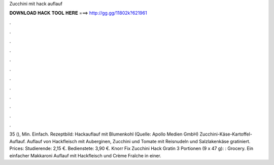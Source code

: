 Zucchini mit hack auflauf



𝐃𝐎𝐖𝐍𝐋𝐎𝐀𝐃 𝐇𝐀𝐂𝐊 𝐓𝐎𝐎𝐋 𝐇𝐄𝐑𝐄 ===> http://gg.gg/11802k?621961



.



.



.



.



.



.



.



.



.



.



.



.

35 (), Min. Einfach. Rezeptbild: Hackauflauf mit Blumenkohl (Quelle: Apollo Medien GmbH) Zucchini-Käse-Kartoffel-Auflauf. Auflauf von Hackfleisch mit Auberginen, Zucchini und Tomate mit Reisnudeln und Salzlakenkäse gratiniert. Prices: Studierende: 2,15 €. Bedienstete: 3,90 €. Knorr Fix Zucchini Hack Gratin 3 Portionen (9 x 47 g): : Grocery. Ein einfacher Makkaroni Auflauf mit Hackfleisch und Crème Fraîche in einer.

